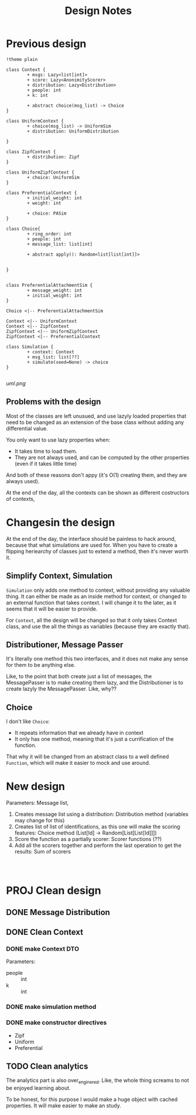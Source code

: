 #+title: Design Notes

* Previous design
#+begin_src plantuml :file uml.png
!theme plain

class Context {
        + msgs: Lazy<list[int]>
        + score: Lazy<AnonimityScorer>
        + distribution: Lazy<Distribution>
        + people: int
        + k: int

        + abstract choice(msg_list) -> Choice
}

class UniformContext {
        + choice(msg_list) -> UniformSim
        + distribution: UniformDistribution

}

class ZipfContext {
        + distribution: Zipf
}

class UniformZipfContext {
        + choice: UniformSim
}

class PreferentialContext {
        + initial_weight: int
        + weight: int

        + choice: PASim
}

class Choice{
        + ring_order: int
        + people: int
        + message_list: list[int]

        + abstract apply(): Random<list[list[int]]>


}


class PreferentialAttachmentSim {
        + message_weight: int
        + initial_weight: int
}

Choice <|-- PreferentialAttachmentSim

Context <|-- UniformContext
Context <|-- ZipfContext
ZipfContext <|-- UniformZipfContext
ZipfContext <|-- PreferentialContext

class Simulation {
        + context: Context
        + msg_list: list[??]
        + simulate(seed=None) -> choice
}

#+end_src

#+RESULTS:
[[file:uml.png]]

[[uml.png]]

** Problems with the design
Most of the classes are left unusued, and use lazyly loaded properties that need to be changed as an extension of the base class without adding any differential value.

You only want to use lazy properties when:
+ It takes time to load them.
+ They are not always used, and can be computed by the other properties (even if it takes little time)
And both of these reasons don't appy (it's O(1) creating them, and they are always used).

At the end of the day, all the contexts can be shown as different costructors of contexts,
* Changesin the design
At the end of the day, the interface should be painless to hack around, because that what simulations are
used for. When you have to create a flipping heriearchy of classes just to extend a method, then it's never worth it.

** Simplify Context, Simulation
~Simulation~ only adds one method to context, without providing any valuable thing. It can either be made as an inside method for context, or changed to an external function that takes context. I will change it to the later, as it seems that it will be easier to provide.

For ~Context~, all the design will be changed so that it only takes Context class, and use the all the things as variables (because they are exactly that).

** Distributioner, Message Passer
It's literally one method this two interfaces, and it does not make any sense for them to be anything else.

Like, to the point that both create just a list of messages, the MessagePasser is to make creating them lazy, and the Distributioner is to create lazyly the MessagePasser. Like, why??

** Choice
I don't like ~Choice~:
+ It repeats information that we already have in context
+ It only has one method, meaning that it's just a currification of the function.

That why it will be changed from an abstract class to a well defined ~Function~, which will make it easier to mock and use around.


* New design
Parameters: Message list,
1. Creates message list using a distribution: Distribution method (variables may change for this)
2. Creates list of list of identifications, as this one will make the scoring features: Choice method (List[Id] -> Random[List[List[Id]]])
3. Score the function as a partially scorer: Scorer functions (??)
4. Add all the scorers together and perform the last operation to get the results: Sum of scorers

#+begin_src plantuml :file new-design.png


#+end_src


* PROJ Clean design

** DONE Message Distribution
** DONE Clean Context
*** DONE make Context DTO
Parameters:
+ people :: int
+ k :: int

*** DONE make simulation method
*** DONE make constructor directives
+ Zipf
+ Uniform
+ Preferential
** TODO Clean analytics
The analytics part is also over_enginered. Like, the whole thing screams to not be enjoyed learning about.

To be honest, for this  purpose I would make a huge object with cached properties. It will make easier to
make an study.
